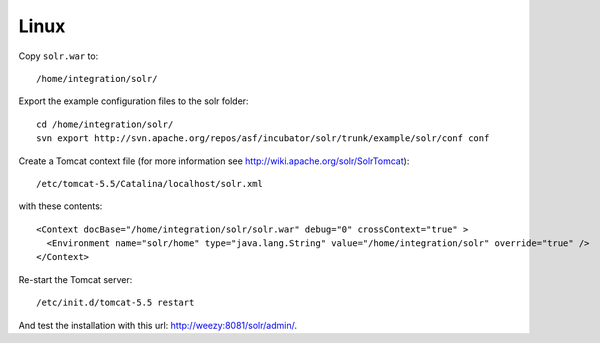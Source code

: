 Linux
*****

Copy ``solr.war`` to:

::

  /home/integration/solr/

Export the example configuration files to the solr folder:

::

  cd /home/integration/solr/
  svn export http://svn.apache.org/repos/asf/incubator/solr/trunk/example/solr/conf conf

Create a Tomcat context file (for more information see
http://wiki.apache.org/solr/SolrTomcat):

::

  /etc/tomcat-5.5/Catalina/localhost/solr.xml

with these contents:

::

  <Context docBase="/home/integration/solr/solr.war" debug="0" crossContext="true" >
    <Environment name="solr/home" type="java.lang.String" value="/home/integration/solr" override="true" />
  </Context>

Re-start the Tomcat server:

::

  /etc/init.d/tomcat-5.5 restart

And test the installation with this url: http://weezy:8081/solr/admin/.

